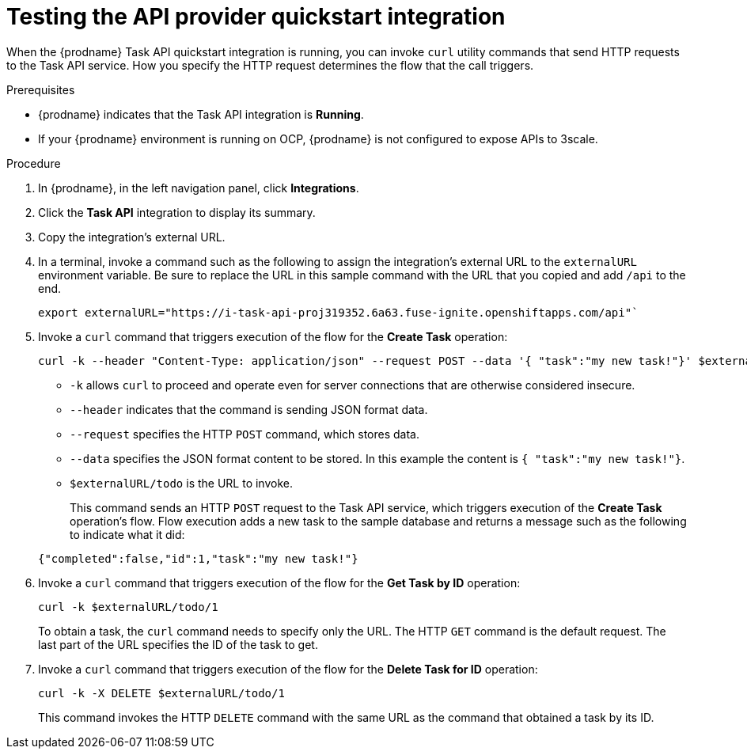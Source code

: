 // Module included in the following assemblies:
// as_trigger-integrations-with-api-calls.adoc

[id='try-api-provider-quickstart_{context}']
= Testing the API provider quickstart integration

When the {prodname} Task API quickstart integration is running, you can
invoke `curl` utility commands that send HTTP requests to the Task API service.
How you specify the HTTP request determines the flow that the call
triggers.  

.Prerequisites

* {prodname} indicates that the Task API integration is *Running*. 
* If your {prodname} environment is running on OCP, 
{prodname} is not configured to expose APIs to 3scale.

.Procedure

. In {prodname}, in the left navigation panel, click *Integrations*. 
. Click the *Task API* integration to display its summary. 
. Copy the integration's external URL. 
. In a terminal, invoke a command such as the following to assign the
integration's external URL to the `externalURL` environment variable.
Be sure to replace the URL in this sample command with the URL that you copied 
and add `/api` to the end. 
+
----
export externalURL="https://i-task-api-proj319352.6a63.fuse-ignite.openshiftapps.com/api"`
----

. Invoke a `curl` command that triggers execution of the 
flow for the *Create Task* operation: 
+
----
curl -k --header "Content-Type: application/json" --request POST --data '{ "task":"my new task!"}' $externalURL/todo 
----
+
* `-k` allows `curl` to proceed and operate even for server connections 
that are otherwise considered insecure.
* `--header` indicates that the command is sending JSON format data.
* `--request` specifies the HTTP `POST` command, which stores data.
* `--data` specifies the JSON format content to be stored. In this example the  
content is `{ "task":"my new task!"}`.
* `$externalURL/todo` is the URL to invoke. 

+
This command sends an HTTP `POST` request to the Task API service, which
triggers execution of the *Create Task* operation's flow. Flow
execution adds a new task to the sample database and returns a message
such as the following to indicate what it did:

+
----
{"completed":false,"id":1,"task":"my new task!"}
----

. Invoke a `curl` command that triggers execution of the 
flow for the *Get Task by ID* operation:
+
----
curl -k $externalURL/todo/1 
----
+
To obtain a task, the `curl` command needs to specify only the URL. The
HTTP `GET` command is the default request. The last part of the URL
specifies the ID of the task to get. 

. Invoke a `curl` command that triggers execution of the 
flow for the *Delete Task for ID* operation:
+
----
curl -k -X DELETE $externalURL/todo/1
----
+
This command invokes the HTTP `DELETE` command with the same URL as the
command that obtained a task by its ID. 
